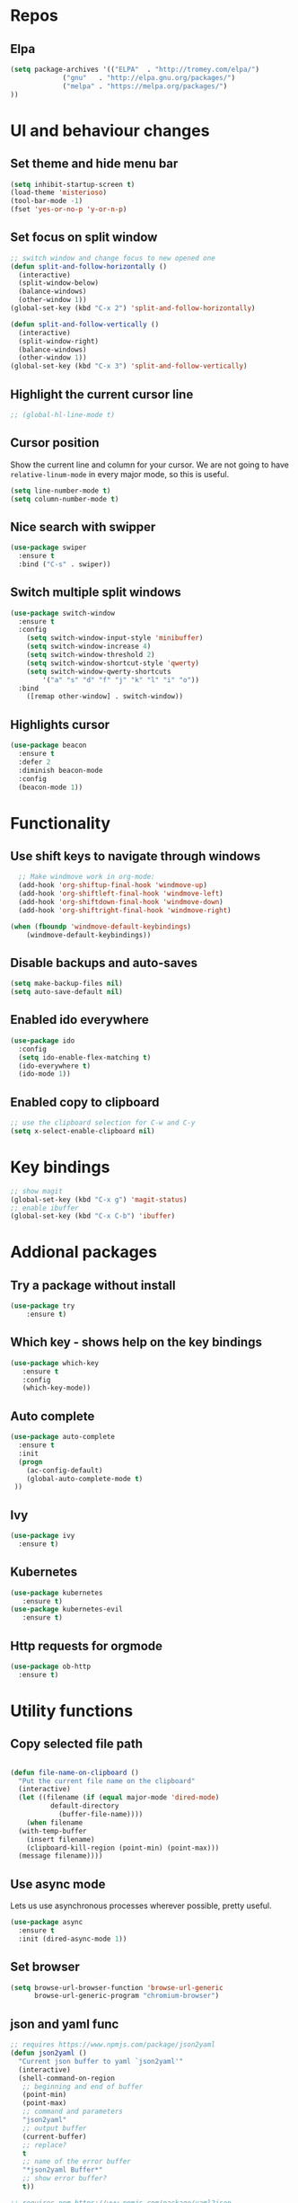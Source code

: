 #+STARTUP: content

* Repos
** Elpa
#+BEGIN_SRC emacs-lisp
(setq package-archives '(("ELPA"  . "http://tromey.com/elpa/")
			 ("gnu"   . "http://elpa.gnu.org/packages/")
			 ("melpa" . "https://melpa.org/packages/")
))
#+END_SRC


* UI and behaviour changes
** Set theme and hide menu bar
#+BEGIN_SRC emacs-lisp
  (setq inhibit-startup-screen t)
  (load-theme 'misterioso)
  (tool-bar-mode -1)
  (fset 'yes-or-no-p 'y-or-n-p)
#+END_SRC
** Set focus on split window
#+BEGIN_SRC emacs-lisp
;; switch window and change focus to new opened one
(defun split-and-follow-horizontally ()
  (interactive)
  (split-window-below)
  (balance-windows)
  (other-window 1))
(global-set-key (kbd "C-x 2") 'split-and-follow-horizontally)

(defun split-and-follow-vertically ()
  (interactive)
  (split-window-right)
  (balance-windows)
  (other-window 1))
(global-set-key (kbd "C-x 3") 'split-and-follow-vertically)

#+END_SRC

** Highlight the current cursor line
#+BEGIN_SRC emacs-lisp
 ;; (global-hl-line-mode t)
#+END_SRC
** Cursor position
Show the current line and column for your cursor.
We are not going to have =relative-linum-mode= in every major mode, so this is useful.
#+BEGIN_SRC emacs-lisp
  (setq line-number-mode t)
  (setq column-number-mode t)
#+END_SRC

** Nice search with swipper
#+BEGIN_SRC emacs-lisp
  (use-package swiper
    :ensure t
    :bind ("C-s" . swiper))
#+END_SRC
** Switch multiple split windows 
#+BEGIN_SRC emacs-lisp
(use-package switch-window
  :ensure t
  :config
    (setq switch-window-input-style 'minibuffer)
    (setq switch-window-increase 4)
    (setq switch-window-threshold 2)
    (setq switch-window-shortcut-style 'qwerty)
    (setq switch-window-qwerty-shortcuts
        '("a" "s" "d" "f" "j" "k" "l" "i" "o"))
  :bind
    ([remap other-window] . switch-window))
#+END_SRC

** Highlights cursor
#+BEGIN_SRC emacs-lisp
(use-package beacon
  :ensure t
  :defer 2
  :diminish beacon-mode
  :config
  (beacon-mode 1))
#+END_SRC

* Functionality
** Use shift keys to navigate through windows
#+BEGIN_SRC emacs-lisp
  ;; Make windmove work in org-mode:
  (add-hook 'org-shiftup-final-hook 'windmove-up)
  (add-hook 'org-shiftleft-final-hook 'windmove-left)
  (add-hook 'org-shiftdown-final-hook 'windmove-down)
  (add-hook 'org-shiftright-final-hook 'windmove-right)

(when (fboundp 'windmove-default-keybindings)
    (windmove-default-keybindings))

#+END_SRC

** Disable backups and auto-saves
#+BEGIN_SRC emacs-lisp
(setq make-backup-files nil)
(setq auto-save-default nil)
#+END_SRC
** Enabled ido everywhere
#+BEGIN_SRC emacs-lisp
(use-package ido
  :config
  (setq ido-enable-flex-matching t)
  (ido-everywhere t)
  (ido-mode 1))
#+END_SRC

** Enabled copy to clipboard
#+BEGIN_SRC emacs-lisp
;; use the clipboard selection for C-w and C-y
(setq x-select-enable-clipboard nil)
#+END_SRC


* Key bindings
#+BEGIN_SRC emacs-lisp 
  ;; show magit
  (global-set-key (kbd "C-x g") 'magit-status)
  ;; enable ibuffer
  (global-set-key (kbd "C-x C-b") 'ibuffer)
#+END_SRC


* Addional packages
** Try a package without install
#+BEGIN_SRC emacs-lisp
  (use-package try
	  :ensure t)
#+END_SRC

** Which key - shows help on the key bindings
#+BEGIN_SRC emacs-lisp
   (use-package which-key
	  :ensure t 
	  :config
	  (which-key-mode))
#+END_SRC

** Auto complete
#+BEGIN_SRC emacs-lisp
  (use-package auto-complete
    :ensure t
    :init
    (progn
      (ac-config-default)
      (global-auto-complete-mode t)
   ))

#+END_SRC

** Ivy
#+BEGIN_SRC emacs-lisp
  (use-package ivy
    :ensure t)
#+END_SRC
** Kubernetes
#+BEGIN_SRC emacs-lisp
(use-package kubernetes
   :ensure t)
(use-package kubernetes-evil
   :ensure t)
#+END_SRC
** Http requests for orgmode
#+BEGIN_SRC emacs-lisp
(use-package ob-http
  :ensure t)
#+END_SRC


* Utility functions
** Copy selected file path
#+BEGIN_SRC emacs-lisp

  (defun file-name-on-clipboard ()
    "Put the current file name on the clipboard"
    (interactive)
    (let ((filename (if (equal major-mode 'dired-mode)
			default-directory
		      (buffer-file-name))))
      (when filename
	(with-temp-buffer
	  (insert filename)
	  (clipboard-kill-region (point-min) (point-max)))
	(message filename))))
#+END_SRC

** Use async mode
Lets us use asynchronous processes wherever possible, pretty useful.
#+BEGIN_SRC emacs-lisp
  (use-package async
    :ensure t
    :init (dired-async-mode 1))
#+END_SRC
** Set browser
#+BEGIN_SRC emacs-lisp 
(setq browse-url-browser-function 'browse-url-generic
      browse-url-generic-program "chromium-browser")
#+END_SRC

** json and yaml func
#+BEGIN_SRC emacs-lisp
;; requires https://www.npmjs.com/package/json2yaml
(defun json2yaml ()
  "Current json buffer to yaml `json2yaml'"
  (interactive)
  (shell-command-on-region
   ;; beginning and end of buffer
   (point-min)
   (point-max)
   ;; command and parameters
   "json2yaml"
   ;; output buffer
   (current-buffer)
   ;; replace?
   t
   ;; name of the error buffer
   "*json2yaml Buffer*"
   ;; show error buffer?
   t))

;; requires npm https://www.npmjs.com/package/yaml2json
(defun yaml2json ()
  "Current yml buffer to json `yaml2json'"
  (interactive)
  (shell-command-on-region
   ;; beginning and end of buffer
   (point-min)
   (point-max)
   ;; command and parameters
   "yaml2json"
   ;; output buffer
   (current-buffer)
   ;; replace?
   t
   ;; name of the error buffer
   "*yaml2json Buffer*"
   ;; show error buffer?
   t))

#+END_SRC

** Copy a line
Regardless of where your cursor is, this quickly copies a line.
#+BEGIN_SRC emacs-lisp
  (defun daedreth/copy-whole-line ()
    "Copies a line without regard for cursor position."
    (interactive)
    (save-excursion
      (kill-new
       (buffer-substring
        (point-at-bol)
        (point-at-eol)))))
  (global-set-key (kbd "C-c l c") 'daedreth/copy-whole-line)
#+END_SRC

** Kill a line
And this quickly deletes a line.
#+BEGIN_SRC emacs-lisp
  (global-set-key (kbd "C-c l k") 'kill-whole-line)
#+END_SRC



* Projectile
Projectile is an awesome project manager, mostly because it recognizes directories
with a =.git= directory as projects and helps you manage them accordingly.

** Enable projectile globally
This makes sure that everything can be a project.
#+BEGIN_SRC emacs-lisp
  (use-package projectile
    :ensure t
    :init
      (projectile-mode 1))
#+END_SRC

** Let projectile call make
#+BEGIN_SRC emacs-lisp
  (global-set-key (kbd "<f5>") 'projectile-compile-project)
#+END_SRC


* Dashboard
This is your new startup screen, together with projectile it works in unison and
provides you with a quick look into your latest projects and files.
Change the welcome message to whatever string you want and
change the numbers to suit your liking, I find 5 to be enough.
#+BEGIN_SRC emacs-lisp
  (use-package dashboard
    :ensure t
    :config
      (dashboard-setup-startup-hook)
     
      (setq dashboard-items '((recents  . 5)
                              (projects . 5)))
      (setq dashboard-banner-logo-title ""))
#+END_SRC


* Babel languages
** Enable languages
#+BEGIN_SRC emacs-lisp
  (org-babel-do-load-languages
       'org-babel-load-languages
       '((emacs-lisp . t)
	 (shell . t)
         (http . t)
	 ))
#+END_SRC

** Don't ask for confirmation for those languages
#+BEGIN_SRC emacs-lisp
;; disable asking for confirmation on execution in orgmode
(defun my-org-confirm-babel-evaluate (lang body)
  (not (member lang '("bash" "sh" "http"))))
(setq org-confirm-babel-evaluate 'my-org-confirm-babel-evaluate)
#+END_SRC


* Git integration
** Magit
#+BEGIN_SRC emacs-lisp
(use-package magit
  :ensure t)
#+END_SRC
** Git gutter
#+BEGIN_SRC emacs-lisp
  (use-package git-gutter                                                                                              
    :ensure t                                                                                                          
    :init                                                                                                              
    (when (display-graphic-p)                                                                                          
	(use-package git-gutter-fringe                                                                                 
	  :ensure t))                                                                                                  
    (global-git-gutter-mode)
  ;; Stage current hunk
  (global-set-key (kbd "C-x v s") 'git-gutter:stage-hunk)
  ;; Revert current hunk
  (global-set-key (kbd "C-x v r") 'git-gutter:revert-hunk)
  )   
#+END_SRC


* File utils

#+BEGIN_SRC emacs-lisp
(add-to-list 'load-path "~/.emacs.d/local/sunrise-commander")
(require 'sunrise-commander)
(require 'sunrise-x-buttons)
(require 'sunrise-x-modeline)
(add-to-list 'auto-mode-alist '("\\.srvm\\'" . sr-virtual-mode))

#+END_SRC
